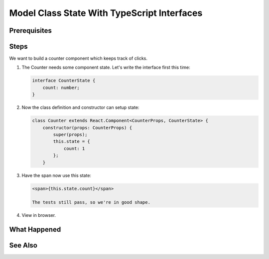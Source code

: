 .. tutorialstep::
    published: 2018-02-26 12:00
    duration: 4m59s
    excerpt: Make a very simple class component with local counter state, then make an interface for that state.
    is_pro: True
    references:
        author:
            - pauleveritt
        technology:
            - react

============================================
Model Class State With TypeScript Interfaces
============================================

Prerequisites
=============

Steps
=====

We want to build a counter component which keeps track of clicks.

#. The Counter needs some component state. Let's write the interface first
   this time:

   .. code-block:: typescript

    interface CounterState {
        count: number;
    }

#. Now the class definition and constructor can setup state:

   .. code-block:: typescript

    class Counter extends React.Component<CounterProps, CounterState> {
        constructor(props: CounterProps) {
            super(props);
            this.state = {
                count: 1
            };
        }

#. Have the span now use this state:

   .. code-block:: html

    <span>{this.state.count}</span>

    The tests still pass, so we're in good shape.

#. View in browser.

What Happened
=============

See Also
========

